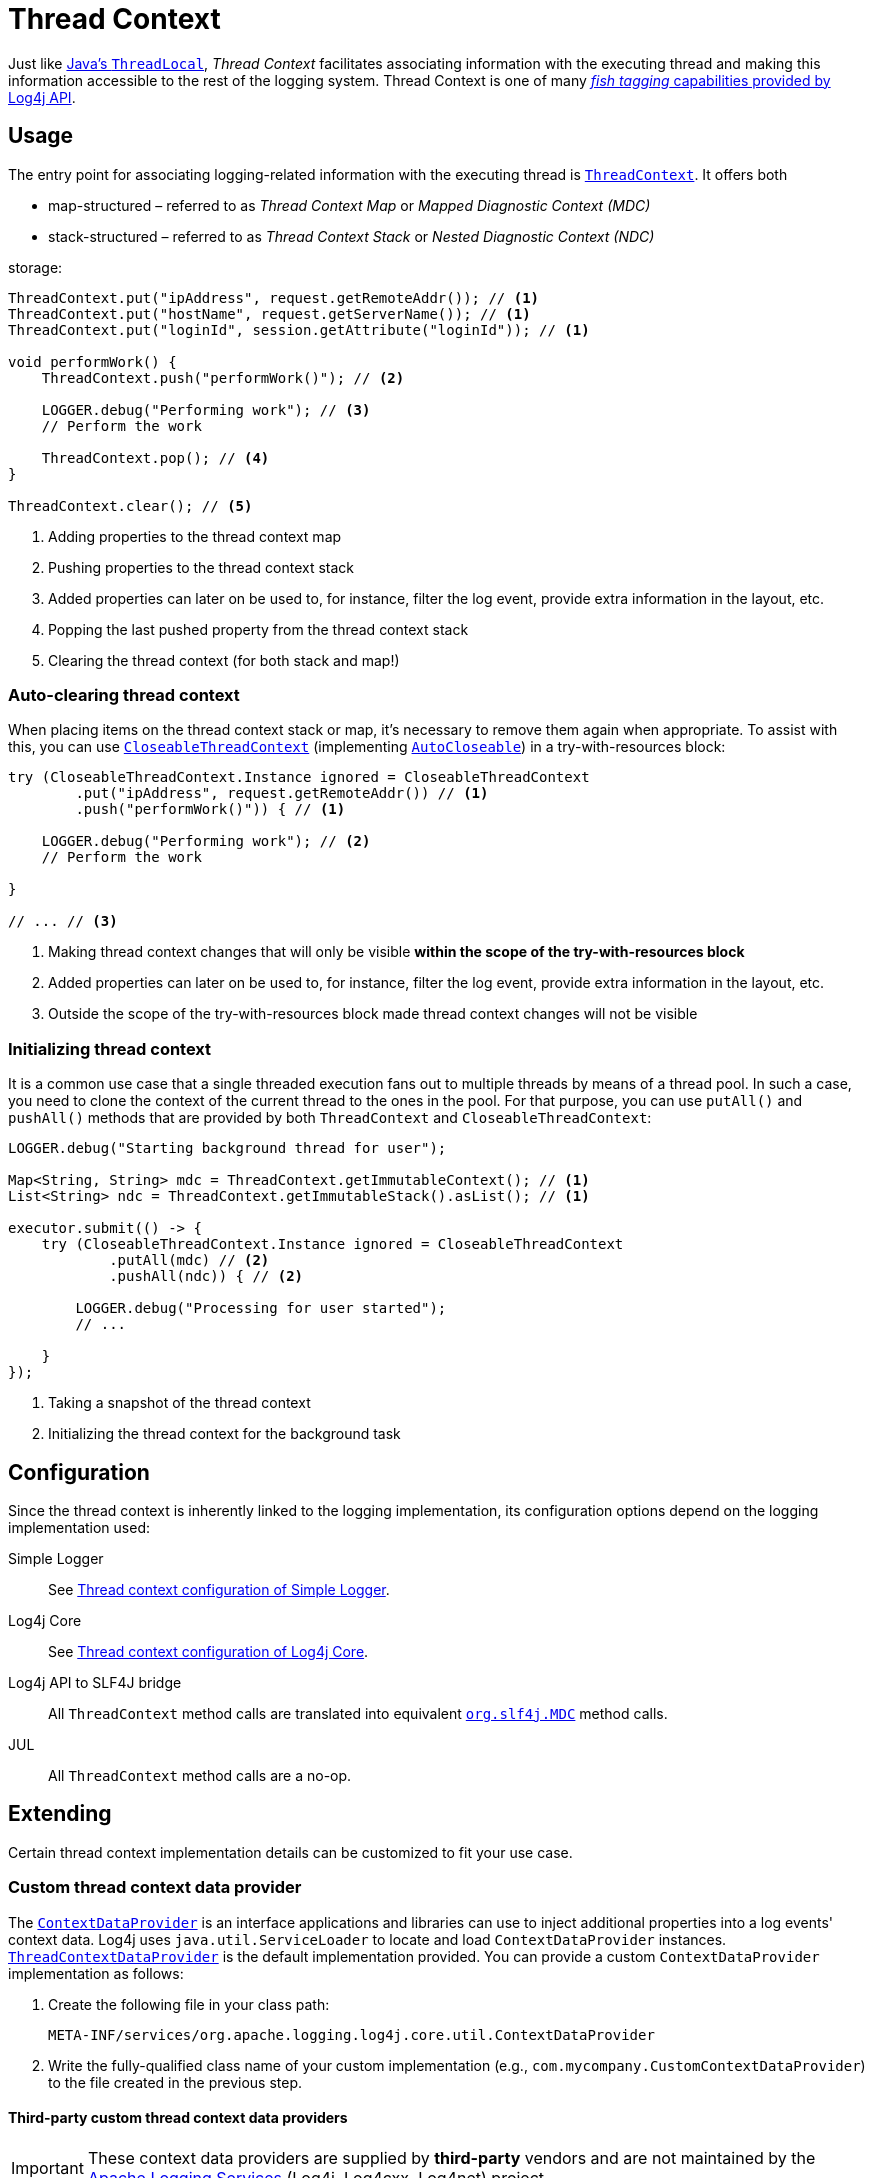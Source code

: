 ////
    Licensed to the Apache Software Foundation (ASF) under one or more
    contributor license agreements.  See the NOTICE file distributed with
    this work for additional information regarding copyright ownership.
    The ASF licenses this file to You under the Apache License, Version 2.0
    (the "License"); you may not use this file except in compliance with
    the License.  You may obtain a copy of the License at

         http://www.apache.org/licenses/LICENSE-2.0

    Unless required by applicable law or agreed to in writing, software
    distributed under the License is distributed on an "AS IS" BASIS,
    WITHOUT WARRANTIES OR CONDITIONS OF ANY KIND, either express or implied.
    See the License for the specific language governing permissions and
    limitations under the License.
////

= Thread Context

Just like
https://docs.oracle.com/javase/{java-target-version}/docs/api/java/lang/ThreadLocal.html[Java's `ThreadLocal`],
_Thread Context_ facilitates associating information with the executing thread and making this information accessible to the rest of the logging system.
Thread Context is one of many xref:manual/api.adoc#fish-tagging[_fish tagging_ capabilities provided by Log4j API].

[#usage]
== Usage

The entry point for associating logging-related information with the executing thread is
link:../javadoc/log4j-api/org/apache/logging/log4j/ThreadContext.html[`ThreadContext`].
It offers both

[#mdc]
* map-structured – referred to as _Thread Context Map_ or _Mapped Diagnostic Context (MDC)_
[#ndc]
* stack-structured – referred to as _Thread Context Stack_ or _Nested Diagnostic Context (NDC)_

storage:

[source,java]
----
ThreadContext.put("ipAddress", request.getRemoteAddr()); // <1>
ThreadContext.put("hostName", request.getServerName()); // <1>
ThreadContext.put("loginId", session.getAttribute("loginId")); // <1>

void performWork() {
    ThreadContext.push("performWork()"); // <2>

    LOGGER.debug("Performing work"); // <3>
    // Perform the work

    ThreadContext.pop(); // <4>
}

ThreadContext.clear(); // <5>
----

<1> Adding properties to the thread context map
<2> Pushing properties to the thread context stack
<3> Added properties can later on be used to, for instance, filter the log event, provide extra information in the layout, etc.
<4> Popping the last pushed property from the thread context stack
<5> Clearing the thread context (for both stack and map!)

[#CloseableThreadContext]
=== Auto-clearing thread context

When placing items on the thread context stack or map, it's necessary to remove them again when appropriate.
To assist with this, you can use
link:../javadoc/log4j-api/org/apache/logging/log4j/CloseableThreadContext.html[`CloseableThreadContext`]
(implementing
https://docs.oracle.com/javase/{java-target-version}/docs/api/java/lang/AutoCloseable.html[`AutoCloseable`])
in a try-with-resources block:

[source,java]
----
try (CloseableThreadContext.Instance ignored = CloseableThreadContext
        .put("ipAddress", request.getRemoteAddr()) // <1>
        .push("performWork()")) { // <1>

    LOGGER.debug("Performing work"); // <2>
    // Perform the work

}

// ... // <3>
----

<1> Making thread context changes that will only be visible **within the scope of the try-with-resources block**
<2> Added properties can later on be used to, for instance, filter the log event, provide extra information in the layout, etc.
<3> Outside the scope of the try-with-resources block made thread context changes will not be visible

[#init]
=== Initializing thread context

It is a common use case that a single threaded execution fans out to multiple threads by means of a thread pool.
In such a case, you need to clone the context of the current thread to the ones in the pool.
For that purpose, you can use `putAll()` and `pushAll()` methods that are provided by both `ThreadContext` and `CloseableThreadContext`:

[source,java]
----
LOGGER.debug("Starting background thread for user");

Map<String, String> mdc = ThreadContext.getImmutableContext(); // <1>
List<String> ndc = ThreadContext.getImmutableStack().asList(); // <1>

executor.submit(() -> {
    try (CloseableThreadContext.Instance ignored = CloseableThreadContext
            .putAll(mdc) // <2>
            .pushAll(ndc)) { // <2>

        LOGGER.debug("Processing for user started");
        // ...

    }
});
----

<1> Taking a snapshot of the thread context
<2> Initializing the thread context for the background task

[#config]
== Configuration

Since the thread context is inherently linked to the logging implementation, its configuration options depend on the logging implementation used:

Simple Logger::
+
See xref:manual/simple-logger.adoc#thread-context[Thread context configuration of Simple Logger].

Log4j Core::
+
See xref:manual/systemproperties.adoc#properties-thread-context[Thread context configuration of Log4j Core].

Log4j API to SLF4J bridge::
+
All `ThreadContext` method calls are translated into equivalent
https://www.slf4j.org/api/org/slf4j/MDC.html[`org.slf4j.MDC`]
method calls.

JUL::
+
All `ThreadContext` method calls are a no-op.

[#extending]
== Extending

Certain thread context implementation details can be customized to fit your use case.

[#custom-ContextDataProvider]
=== Custom thread context data provider

The link:../javadoc/log4j-core/org/apache/logging/log4j/core/util/ContextDataProvider.html[`ContextDataProvider`] is an interface applications and libraries can use to inject additional properties into a log events' context data.
Log4j uses `java.util.ServiceLoader` to locate and load `ContextDataProvider` instances.
link:../javadoc/log4j-core/org/apache/logging/log4j/core/impl/ThreadContextDataProvider.html[`ThreadContextDataProvider`] is the default implementation provided.
You can provide a custom `ContextDataProvider` implementation as follows:

. Create the following file in your class path:
+
[source,text]
----
META-INF/services/org.apache.logging.log4j.core.util.ContextDataProvider
----
. Write the fully-qualified class name of your custom implementation (e.g., `com.mycompany.CustomContextDataProvider`) to the file created in the previous step.

==== Third-party custom thread context data providers

[IMPORTANT]
====
These context data providers are supplied by **third-party** vendors and are not maintained by the
link:{logging-services-url}[Apache Logging Services]
(Log4j, Log4cxx, Log4net) project.
====

https://github.com/open-telemetry/opentelemetry-java-instrumentation/tree/main/instrumentation/log4j/log4j-context-data/log4j-context-data-2.17/library-autoconfigure[OpenTelemetry Context Data Provider]::
Injects trace context data into log events.

https://oss.copernik.eu/tomcat/3.x/components/log4j-tomcat#TomcatContextDataProvider[Copernik.eu Tomcat Context Data Provider]::
Injects the name of the currently active Tomcat engine, host and web application into log events.

[#custom-ThreadContextMap]
=== Custom thread context map

Custom thread context map implementations can be provided by setting <<log4j2.threadContextMap,the `log4j2.threadContextMap` system property>> to the fully-qualified class name of the custom implementation class extending from
link:../javadoc/log4j-api/org/apache/logging/log4j/spi/ThreadContextMap.html[`ThreadContextMap`].

While providing a custom thread context map implementation, you are advised to also extend from
link:../javadoc/log4j-api/org/apache/logging/log4j/spi/ReadOnlyThreadContextMap.html[`ReadOnlyThreadContextMap`]
too.
By this way, your custom thread context map implementation will be accessible to applications via
link:../javadoc/log4j-api/org/apache/logging/log4j/ThreadContext.html#getThreadContextMap()[`ThreadContext.getThreadContextMap()`].

